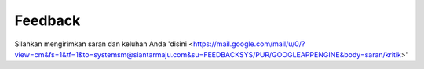Feedback
###########

Silahkan mengirimkan saran dan keluhan Anda 'disini <https://mail.google.com/mail/u/0/?view=cm&fs=1&tf=1&to=systemsm@siantarmaju.com&su=FEEDBACKSYS/PUR/GOOGLEAPPENGINE&body=saran/kritik>'
